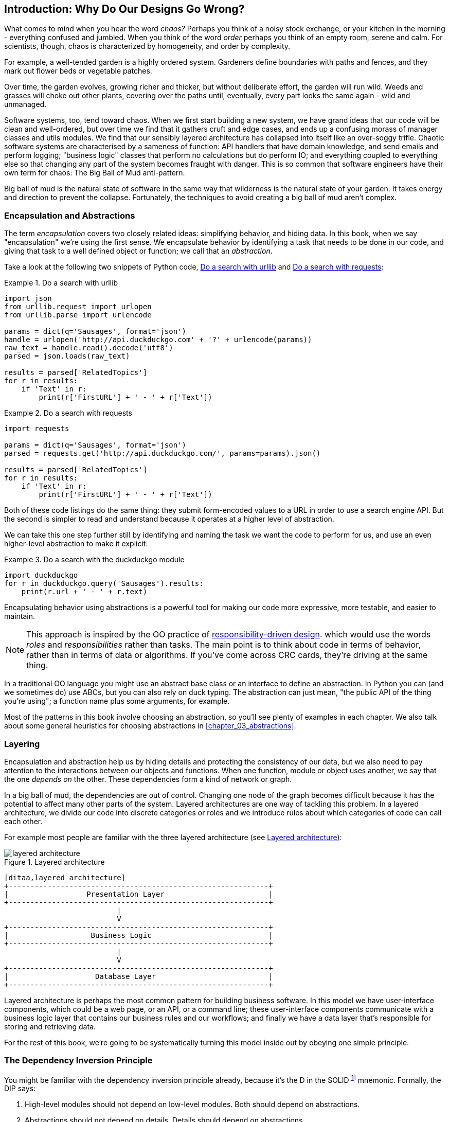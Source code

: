 [[introduction]]
[preface]
== Introduction: Why Do Our Designs Go Wrong?

What comes to mind when you hear the word _chaos?_ Perhaps you think of a noisy
stock exchange, or your kitchen in the morning - everything confused and
jumbled. When you think of the word _order_ perhaps you think of an empty room,
serene and calm. For scientists, though, chaos is characterized by homogeneity,
and order by complexity.

For example, a well-tended garden is a highly ordered system. Gardeners define
boundaries with paths and fences, and they mark out flower beds or vegetable
patches.

Over time, the garden evolves, growing richer and thicker, but without deliberate
effort, the garden will run wild. Weeds and grasses will choke out other plants,
covering over the paths until, eventually, every part looks the same again - wild
and unmanaged.

Software systems, too, tend toward chaos. When we first start building a new
system, we have grand ideas that our code will be clean and well-ordered, but
over time we find that it gathers cruft and edge cases, and ends up a confusing
morass of manager classes and utils modules. We find that our sensibly layered
architecture has collapsed into itself like an over-soggy trifle. Chaotic
software systems are characterised by a sameness of function: API handlers that
have domain knowledge, and send emails and perform logging; "business logic"
classes that perform no calculations but do perform IO; and everything coupled
to everything else so that changing any part of the system becomes fraught with
danger. This is so common that software engineers have their own term for
chaos: The Big Ball of Mud anti-pattern.

Big ball of mud is the natural state of software in the same way that wilderness
is the natural state of your garden. It takes energy and direction to
prevent the collapse. Fortunately, the techniques to avoid creating a big ball
of mud aren't complex.

=== Encapsulation and Abstractions

The term _encapsulation_ covers two closely related ideas: simplifying
behavior, and hiding data. In this book, when we say "encapsulation" we're
using the first sense. We encapsulate behavior by identifying a task
that needs to be done in our code, and giving that task to a well defined
object or function; we call that an _abstraction_.

Take a look at the following two snippets of Python code, <<urllib_example>> and
<<requests_example>>:


[[urllib_example]]
.Do a search with urllib
====
[source,python]
----
import json
from urllib.request import urlopen
from urllib.parse import urlencode

params = dict(q='Sausages', format='json')
handle = urlopen('http://api.duckduckgo.com' + '?' + urlencode(params))
raw_text = handle.read().decode('utf8')
parsed = json.loads(raw_text)

results = parsed['RelatedTopics']
for r in results:
    if 'Text' in r:
        print(r['FirstURL'] + ' - ' + r['Text'])
----
====

[[requests_example]]
.Do a search with requests
====
[source,python]
----
import requests

params = dict(q='Sausages', format='json')
parsed = requests.get('http://api.duckduckgo.com/', params=params).json()

results = parsed['RelatedTopics']
for r in results:
    if 'Text' in r:
        print(r['FirstURL'] + ' - ' + r['Text'])
----
====

Both of these code listings do the same thing: they submit form-encoded values
to a URL in order to use a search engine API. But the second is simpler to read
and understand because it operates at a higher level of abstraction.

We can take this one step further still by identifying and naming the task we
want the code to perform for us, and use an even higher-level abstraction to make
it explicit:

[[ddg_example]]
.Do a search with the duckduckgo module
====
[source,python]
----
import duckduckgo
for r in duckduckgo.query('Sausages').results:
    print(r.url + ' - ' + r.text)
----
====

Encapsulating behavior using abstractions is a powerful tool for making
our code more expressive, more testable, and easier to maintain.


NOTE: This approach is inspired by the OO practice of
    http://www.wirfs-brock.com/Design.html[responsibility-driven design].
    which would use the words _roles_ and _responsibilities_ rather than tasks.
    The main point is to think about code in terms of behavior, rather than
    in terms of data or algorithms.  If you've come across CRC cards, they're
    driving at the same thing.

In a traditional OO language you might use an abstract base class or an
interface to define an abstraction.  In Python you can (and we sometimes do)
use ABCs, but you can also rely on duck typing.  The abstraction can just mean,
"the public API of the thing you're using"; a function name plus some
arguments, for example.

Most of the patterns in this book involve choosing an abstraction, so you'll
see plenty of examples in each chapter.  We also talk about some general
heuristics for choosing abstractions in <<chapter_03_abstractions>>.


=== Layering

Encapsulation and abstraction help us by hiding details and protecting the
consistency of our data, but we also need to pay attention to the interactions
between our objects and functions. When one function, module or object uses
another, we say that the one _depends on_ the other. These dependencies form a
kind of network or graph.

In a big ball of mud, the dependencies are out of control. Changing one node of
the graph becomes difficult because it has the potential to affect many other
parts of the system. Layered architectures are one way of tackling this
problem. In a layered architecture, we divide our code into discrete categories
or roles and we introduce rules about which categories of code can call each
other.

For example most people are familiar with the three layered architecture (see
<<layered_architecture1>>):

[[layered_architecture1]]
.Layered architecture
image::images/layered_architecture.png[]
[role="image-source"]
----
[ditaa,layered_architecture]
+------------------------------------------------------------+
|                  Presentation Layer                        |
+------------------------------------------------------------+
                          |
                          V
+------------------------------------------------------------+
|                   Business Logic                           |
+------------------------------------------------------------+
                          |
                          V
+------------------------------------------------------------+
|                    Database Layer                          |
+------------------------------------------------------------+
----



Layered architecture is perhaps the most common pattern for building business
software. In this model we have user-interface components, which could be a web
page, or an API, or a command line; these user-interface components communicate
with a business logic layer that contains our business rules and our workflows;
and finally we have a data layer that's responsible for storing and retrieving
data.

For the rest of this book, we're going to be systematically turning this
model inside out by obeying one simple principle.


[[dip]]
=== The Dependency Inversion Principle

////
TODO:
You can explain DI more easily once you have introduced layers by noting that
as we depend downwards, it becomes impossible to use something from a higher
layer. To correct this, you need to create an interface in your layer, and have
something in the higher layer implement that. The DI is when you provide the
concrete dependency when calling the lower layer. Hexagonal architectures with
their ‘depend inwards’ model are even clearer here, because for the port layer
to do I/O it must depend on the adapter layer above it, which it can’t do, so
it creates a DAO abstraction, depends on that, and has that implemented in the
adapter layer.

https://github.com/python-leap/book/issues/49
////

You might be familiar with the dependency inversion principle already, because
it's the D in the SOLIDfootnote:[Uncle Bob's five principles of object-oriented
design: Single responsibility, Open for extension but
closed for modification, Liskov substitution, Interface segregation, and
Dependency Inversion.  There's a good overview, with examples, at
https://scotch.io/bar-talk/s-o-l-i-d-the-first-five-principles-of-object-oriented-design]
mnemonic. Formally, the DIP says:

1.  High-level modules should not depend on low-level modules. Both should
    depend on abstractions.

2.  Abstractions should not depend on details. Details should depend on
    abstractions.

But what does this mean? Let's take it bit by bit.

_High level modules_ are the code that your organisation really cares about.
Perhaps you work for a pharmaceutical company, and your high-level modules deal
with patients and trials. Perhaps you work for a bank, and your high level
modules manage trades and exchanges. The high-level modules of a software
system are the functions, classes, and packages that deal with our real world
concepts.

By contrast, _low-level modules_ are the code that your organisation doesn't
care about. It's unlikely that your HR department gets excited about file
systems, or network sockets. It's not often that you can discuss SMTP, or HTTP,
or AMQP with your finance team. For our non-technical stakeholders, these
low-level concepts aren't interesting or relevant. All they care about is
whether the high-level concepts work correctly. If payroll runs on time, your
business is unlikely to care whether that's a cron job or a transient function
running on Kubernetes.

_Depends on_ doesn't mean "imports" or "calls", necessarily, but more a more
general idea that one module "knows about" or "needs" another module.

And we've mentioned _abstractions_ already: they're simplified interfaces that
encapsulate some behavior, in the way that our duckduckgo module encapsulated a
search engine's API.

So the first part of the DIP says that our business code shouldn't depend on
technical details; instead they should both use abstractions.


[quote,David Wheeler]
____
All problems in computer science can be solved by adding another level of
indirection
____

Why? Broadly, because we want to be able to change them independently of each
other.  High-level modules should be easy to change in response to business
need.  Low-level modules (details) are often, in practice, harder to
change: think about refactoring to change a function name vs defining, testing
and deploying a database migration to change a column name.  We don't
want business logic changes to be slowed down because they are closely coupled
to low-level infrastructure details.  But, similarly, it is important to _be
able_ to change your infrastructure details when you need to (think about
sharding a database, for example), without needing to make changes to your
business layer.  Adding an abstraction in between them (the famous extra
layer of indirection) allows the two to change (more) independently of each
other.

The second part is even more mysterious. "Abstractions should not depend on
details" seems clear enough, but "Details should depend on abstractions" is
hard to imagine. How can we have an abstraction that doesn't depend on the
details it's abstracting?  We'll discuss this in detail, using a concrete
example in <<chapter_04_service_layer>>.


=== A Place for all our Business Logic: the Domain Model

But before we can turn our three-layered architecture inside out, we need to
talk more about that middle layer, the business logic. One of the most common
reasons that our designs go wrong is that business logic becomes spread out
throughout the layers of our application, hard to identify, understand and
change.

In <<chapter_01_domain_model>>, we'll show how to build a business
layer using a _Domain Model_, and the rest of the patterns in Part 1 will show
how we can keep the domain model easy to change and free of low-level concerns,
by choosing the right abstractions and continuously applying the DIP.
